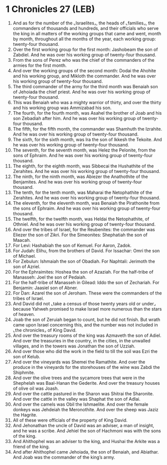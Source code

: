 * 1 Chronicles 27 (LEB)
:PROPERTIES:
:ID: LEB/13-1CH27
:END:

1. And as for the number of the ⌞Israelites⌟, the heads of ⌞families⌟, the commanders of thousands and hundreds, and their officials who serve the king in all matters of the working groups that came and went, month by month, throughout all the months of the year, each working group: twenty-four thousand.
2. Over the first working group for the first month: Jashobeam the son of Zabdiel. And he was over his working group of twenty-four thousand.
3. From the sons of Perez who was the chief of the commanders of the armies for the first month.
4. And over the working groups of the second month: Dodai the Ahohite and his working group, and Mikloth the commander. And he was over his working group of twenty-four thousand.
5. The third commander of the army for the third month was Benaiah son of Jehoiada the chief priest. And he was over his working group of twenty-four thousand.
6. This was Benaiah who was a mighty warrior of thirty, and over the thirty and his working group was Ammizabad his son.
7. The fourth, for the fourth month, was Asahel the brother of Joab and his son Zebadiah after him. And he was over his working group of twenty-four thousand.
8. The fifth, for the fifth month, the commander was Shamhuth the Izrahite. And he was over his working group of twenty-four thousand.
9. The sixth, for the sixth month, was Ira the son of Ikkesh the Tekoite. And he was over his working group of twenty-four thousand.
10. The seventh, for the seventh month, was Helez the Pelonite, from the sons of Ephraim. And he was over his working group of twenty-four thousand.
11. The eighth, for the eighth month, was Sibbecai the Hushathite of the Zerahites. And he was over his working group of twenty-four thousand.
12. The ninth, for the ninth month, was Abiezer the Anathothite of the Benjamites. And he was over his working group of twenty-four thousand.
13. The tenth, for the tenth month, was Maharai the Netophathite of the Zerahites. And he was over his working group of twenty-four thousand.
14. The eleventh, for the eleventh month, was Benaiah the Pirathonite from the sons of Ephraim. And he was over his working group of twenty-four thousand.
15. The twelfth, for the twelfth month, was Heldai the Netophathite, of Othniel. And he was over his working group of twenty-four thousand.
16. And over the tribes of Israel, for the Reubenites: the commander was Eliezer the son of Zikri. For the Simeonites: Shephatiah the son of Maacah.
17. For Levi: Hashabiah the son of Kemuel. For Aaron, Zadok.
18. For Judah: Elihu, from the brothers of David. For Issachar: Omri the son of Michael.
19. For Zebulun: Ishmaiah the son of Obadiah. For Naphtali: Jerimoth the son of Azriel.
20. For the Ephraimites: Hoshea the son of Azaziah. For the half-tribe of Manasseh: Joel the son of Pedaiah.
21. For the half-tribe of Manasseh in Gilead: Iddo the son of Zechariah. For Benjamin: Jaasiel son of Abner.
22. For Dan: Azarel the son of Jeroham. These were the commanders of the tribes of Israel.
23. And David did not ⌞take a census of those twenty years old or under⌟ because Yahweh promised to make Israel more numerous than the stars of heaven.
24. Joab the son of Zeruiah began to count, but he did not finish. But wrath came upon Israel concerning this, and the number was not included in ⌞the chronicles⌟ of King David.
25. And over the treasury rooms of the king was Azmaveth the son of Adiel. And over the treasuries in the country, in the cities, in the unwalled villages, and in the towers was Jonathan the son of Uzziah.
26. And over those who did the work in the field to till the soil was Ezri the son of Kelub.
27. And over the vineyards was Shemei the Ramathite. And over the produce in the vineyards for the storehouses of the wine was Zabdi the Shiphmite.
28. And over the olive trees and the sycamore trees that were in the Shephelah was Baal-Hanan the Gederite. And over the treasury houses of olive oil was Joash.
29. And over the cattle pastured in the Sharon was Shitrai the Sharonite. And over the cattle in the valley was Shaphat the son of Adlai.
30. And over the camels was Obil the Ishmaelite. And over the female donkeys was Jehdeiah the Meronothite. And over the sheep was Jaziz the Hagrite.
31. All of these were officials of the property of King David.
32. And Jehonathan the uncle of David was an adviser, a man of insight, and he was a scribe. And Jehiel the son of Hachmoni was with the sons of the king.
33. And Ahithophel was an adviser to the king, and Hushai the Arkite was a friend of the king.
34. And after Ahithophel came Jehoiada, the son of Benaiah, and Abiathar. And Joab was the commander of the king’s army.
